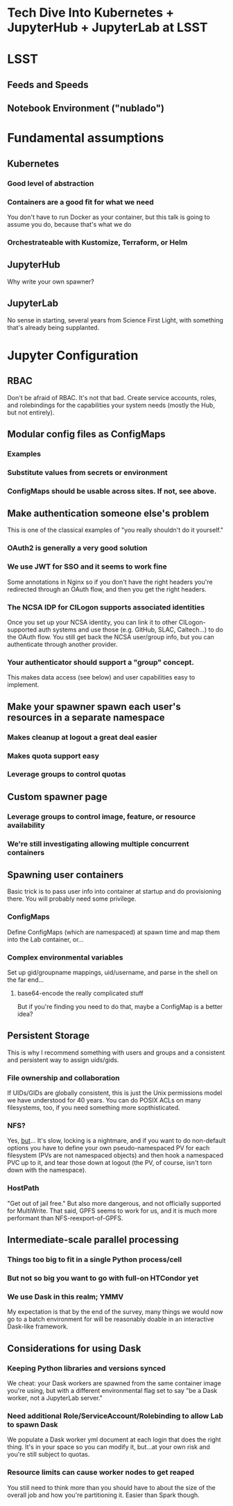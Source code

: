 * Tech Dive Into Kubernetes + JupyterHub + JupyterLab at LSST
* LSST
** Feeds and Speeds
** Notebook Environment ("nublado")
* Fundamental assumptions
** Kubernetes
*** Good level of abstraction
*** Containers are a good fit for what we need
You don't have to run Docker as your container, but this talk is going
to assume you do, because that's what we do
*** Orchestrateable with Kustomize, Terraform, or Helm
** JupyterHub
Why write your own spawner?
** JupyterLab
No sense in starting, several years from Science First Light, with
something that's already being supplanted.
* Jupyter Configuration
** RBAC
Don't be afraid of RBAC.  It's not that bad.  Create service accounts,
roles, and rolebindings for the capabilities your system needs (mostly
the Hub, but not entirely).
** Modular config files as ConfigMaps
*** Examples
*** Substitute values from secrets or environment
*** ConfigMaps should be usable across sites.  If not, see above.
** Make authentication someone else's problem
This is one of the classical examples of "you really shouldn't do it
yourself."
*** OAuth2 is generally a very good solution
*** We use JWT for SSO and it seems to work fine
Some annotations in Nginx so if you don't have the right headers you're
redirected through an OAuth flow, and then you get the right headers.
*** The NCSA IDP for CILogon supports associated identities
Once you set up your NCSA identity, you can link it to other
CILogon-supported auth systems and use those (e.g. GitHub, SLAC,
Caltech...) to do the OAuth flow.  You still get back the NCSA
user/group info, but you can authenticate through another provider.
*** Your authenticator should support a "group" concept.
This makes data access (see below) and user capabilities easy to
implement.
** Make your spawner spawn each user's resources in a separate namespace
*** Makes cleanup at logout a great deal easier
*** Makes quota support easy
*** Leverage groups to control quotas
** Custom spawner page
*** Leverage groups to control image, feature, or resource availability
*** We're still investigating allowing multiple concurrent containers
** Spawning user containers
Basic trick is to pass user info into container at startup and do
provisioning there.  You will probably need some privilege.
*** ConfigMaps
Define ConfigMaps (which are namespaced) at spawn time and map them into
the Lab container, or...
*** Complex environmental variables
Set up gid/groupname mappings, uid/username, and parse in the shell on
the far end...
**** base64-encode the really complicated stuff
But if you're finding you need to do that, maybe a ConfigMap is a better
idea?
** Persistent Storage
This is why I recommend something with users and groups and a consistent
and persistent way to assign uids/gids.
*** File ownership and collaboration
If UIDs/GIDs are globally consistent, this is just the Unix permissions
model we have understood for 40 years.  You can do POSIX ACLs on many
filesystems, too, if you need something more sopthisticated.
*** NFS?
Yes, _but_... It's slow, locking is a nightmare, and if you want to do
non-default options you have to define your own pseudo-namespaced PV for
each filesystem (PVs are not namespaced objects) and then hook a namespaced PVC up to
it, and tear those down at logout (the PV, of course, isn't torn down
with the namespace).
*** HostPath
"Get out of jail free."  But also more dangerous, and not officially
supported for MultiWrite.  That said, GPFS seems to work for us, and it
is much more performant than NFS-reexport-of-GPFS.
** Intermediate-scale parallel processing
*** Things too big to fit in a single Python process/cell
*** But not so big you want to go with full-on HTCondor yet
*** We use Dask in this realm; YMMV
My expectation is that by the end of the survey, many things we would
now go to a batch environment for will be reasonably doable in an
interactive Dask-like framework.
** Considerations for using Dask
*** Keeping Python libraries and versions synced
We cheat: your Dask workers are spawned from the same container image
you're using, but with a different environmental flag set to say "be a
Dask worker, not a JupyterLab server."
*** Need additional Role/ServiceAccount/Rolebinding to allow Lab to spawn Dask
We populate a Dask worker yml document at each login that does the right
thing.  It's in your space so you can modify it, but...at your own risk
and you're still subject to quotas.
*** Resource limits can cause worker nodes to get reaped
You still need to think more than you should have to about the size of
the overall job and how you're partitioning it.  Easier than Spark
though.

